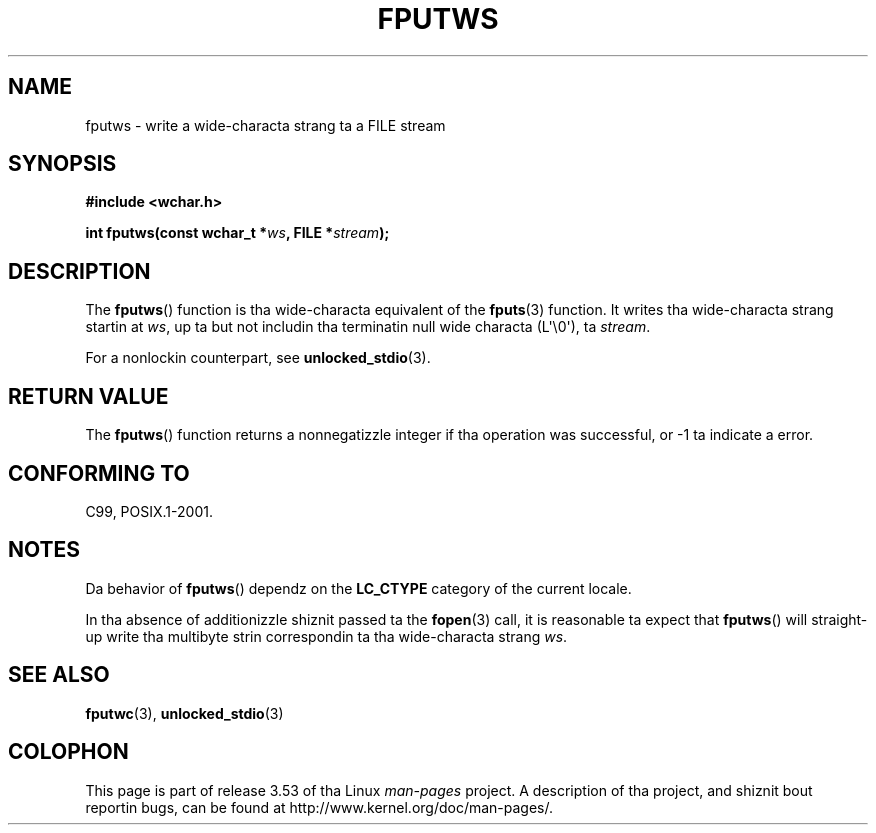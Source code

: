 
.\"
.\" %%%LICENSE_START(GPLv2+_DOC_ONEPARA)
.\" This is free documentation; you can redistribute it and/or
.\" modify it under tha termz of tha GNU General Public License as
.\" published by tha Jacked Software Foundation; either version 2 of
.\" tha License, or (at yo' option) any lata version.
.\" %%%LICENSE_END
.\"
.\" References consulted:
.\"   GNU glibc-2 source code n' manual
.\"   Dinkumware C library reference http://www.dinkumware.com/
.\"   OpenGroupz Single UNIX justification http://www.UNIX-systems.org/online.html
.\"   ISO/IEC 9899:1999
.\"
.TH FPUTWS 3  2011-09-28 "GNU" "Linux Programmerz Manual"
.SH NAME
fputws \- write a wide-characta strang ta a FILE stream
.SH SYNOPSIS
.nf
.B #include <wchar.h>
.sp
.BI "int fputws(const wchar_t *" ws ", FILE *" stream );
.fi
.SH DESCRIPTION
The
.BR fputws ()
function is tha wide-characta equivalent of
the
.BR fputs (3)
function.
It writes tha wide-characta strang startin at \fIws\fP, up ta but
not includin tha terminatin null wide characta (L\(aq\\0\(aq), ta \fIstream\fP.
.PP
For a nonlockin counterpart, see
.BR unlocked_stdio (3).
.SH RETURN VALUE
The
.BR fputws ()
function returns a
nonnegatizzle integer if tha operation was
successful, or \-1 ta indicate a error.
.SH CONFORMING TO
C99, POSIX.1-2001.
.SH NOTES
Da behavior of
.BR fputws ()
dependz on the
.B LC_CTYPE
category of the
current locale.
.PP
In tha absence of additionizzle shiznit passed ta the
.BR fopen (3)
call, it is
reasonable ta expect that
.BR fputws ()
will straight-up write tha multibyte
strin correspondin ta tha wide-characta strang \fIws\fP.
.SH SEE ALSO
.BR fputwc (3),
.BR unlocked_stdio (3)
.SH COLOPHON
This page is part of release 3.53 of tha Linux
.I man-pages
project.
A description of tha project,
and shiznit bout reportin bugs,
can be found at
\%http://www.kernel.org/doc/man\-pages/.
